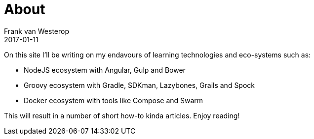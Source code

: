 = About
Frank van Westerop
2017-01-11
:jbake-type: page
:jbake-status: published

On this site I’ll be writing on my endavours of learning technologies and eco-systems such as:

- NodeJS ecosystem with Angular, Gulp and Bower
- Groovy ecosystem with Gradle, SDKman, Lazybones, Grails and Spock
- Docker ecosystem with tools like Compose and Swarm

This will result in a number of short how-to kinda articles. Enjoy reading!
